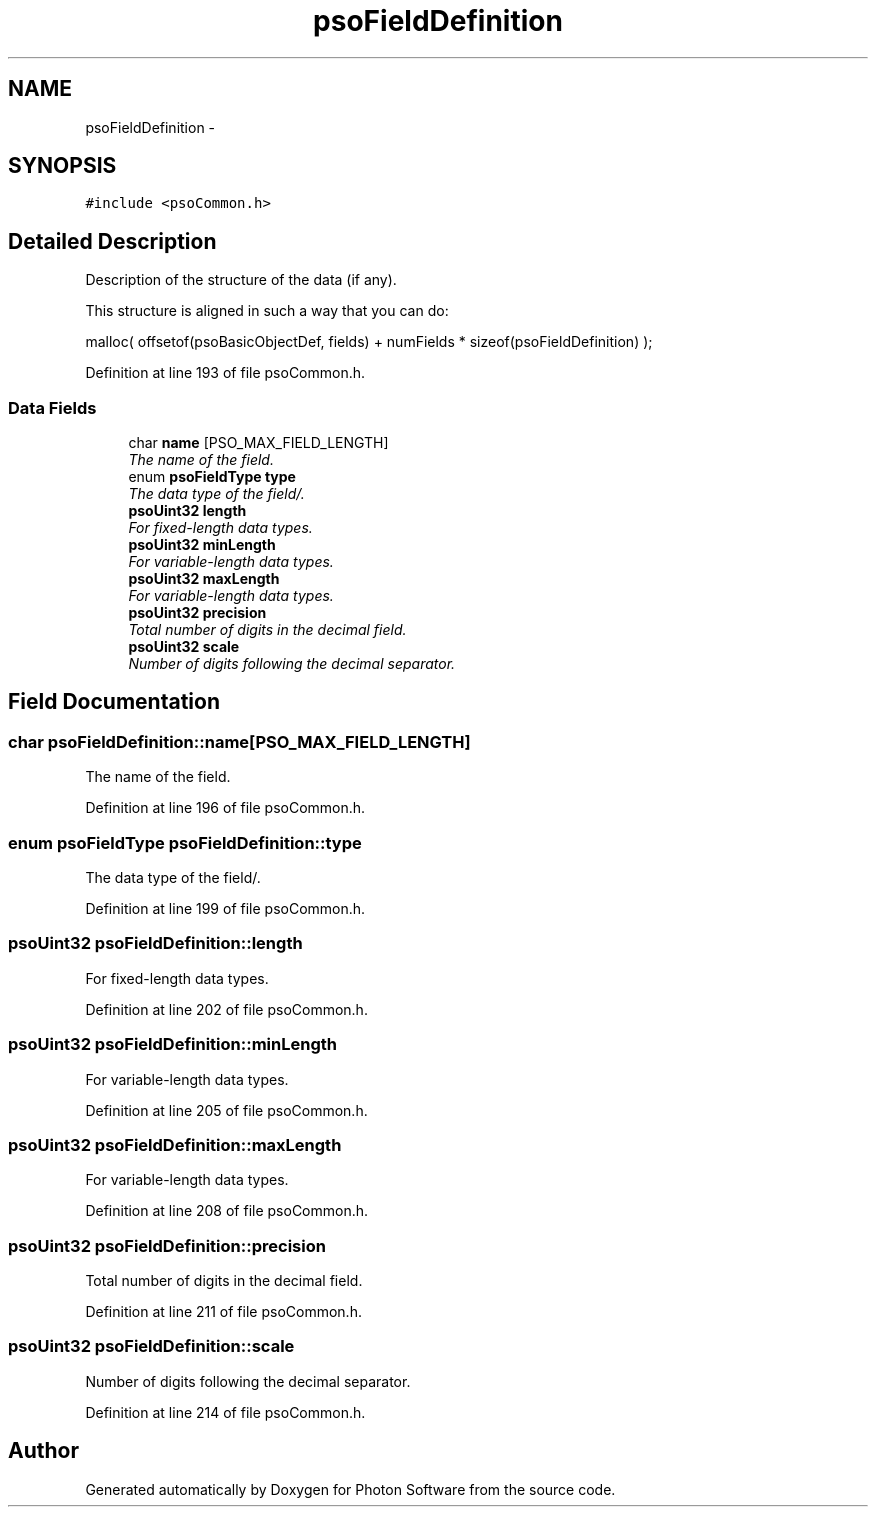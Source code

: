 .TH "psoFieldDefinition" 3 "11 Dec 2008" "Version 0.4.0" "Photon Software" \" -*- nroff -*-
.ad l
.nh
.SH NAME
psoFieldDefinition \- 
.SH SYNOPSIS
.br
.PP
\fC#include <psoCommon.h>\fP
.PP
.SH "Detailed Description"
.PP 
Description of the structure of the data (if any). 

This structure is aligned in such a way that you can do:
.PP
malloc( offsetof(psoBasicObjectDef, fields) + numFields * sizeof(psoFieldDefinition) ); 
.PP
Definition at line 193 of file psoCommon.h.
.SS "Data Fields"

.in +1c
.ti -1c
.RI "char \fBname\fP [PSO_MAX_FIELD_LENGTH]"
.br
.RI "\fIThe name of the field. \fP"
.ti -1c
.RI "enum \fBpsoFieldType\fP \fBtype\fP"
.br
.RI "\fIThe data type of the field/. \fP"
.ti -1c
.RI "\fBpsoUint32\fP \fBlength\fP"
.br
.RI "\fIFor fixed-length data types. \fP"
.ti -1c
.RI "\fBpsoUint32\fP \fBminLength\fP"
.br
.RI "\fIFor variable-length data types. \fP"
.ti -1c
.RI "\fBpsoUint32\fP \fBmaxLength\fP"
.br
.RI "\fIFor variable-length data types. \fP"
.ti -1c
.RI "\fBpsoUint32\fP \fBprecision\fP"
.br
.RI "\fITotal number of digits in the decimal field. \fP"
.ti -1c
.RI "\fBpsoUint32\fP \fBscale\fP"
.br
.RI "\fINumber of digits following the decimal separator. \fP"
.in -1c
.SH "Field Documentation"
.PP 
.SS "char \fBpsoFieldDefinition::name\fP[PSO_MAX_FIELD_LENGTH]"
.PP
The name of the field. 
.PP

.PP
Definition at line 196 of file psoCommon.h.
.SS "enum \fBpsoFieldType\fP \fBpsoFieldDefinition::type\fP"
.PP
The data type of the field/. 
.PP
Definition at line 199 of file psoCommon.h.
.SS "\fBpsoUint32\fP \fBpsoFieldDefinition::length\fP"
.PP
For fixed-length data types. 
.PP
Definition at line 202 of file psoCommon.h.
.SS "\fBpsoUint32\fP \fBpsoFieldDefinition::minLength\fP"
.PP
For variable-length data types. 
.PP
Definition at line 205 of file psoCommon.h.
.SS "\fBpsoUint32\fP \fBpsoFieldDefinition::maxLength\fP"
.PP
For variable-length data types. 
.PP
Definition at line 208 of file psoCommon.h.
.SS "\fBpsoUint32\fP \fBpsoFieldDefinition::precision\fP"
.PP
Total number of digits in the decimal field. 
.PP

.PP
Definition at line 211 of file psoCommon.h.
.SS "\fBpsoUint32\fP \fBpsoFieldDefinition::scale\fP"
.PP
Number of digits following the decimal separator. 
.PP

.PP
Definition at line 214 of file psoCommon.h.

.SH "Author"
.PP 
Generated automatically by Doxygen for Photon Software from the source code.
